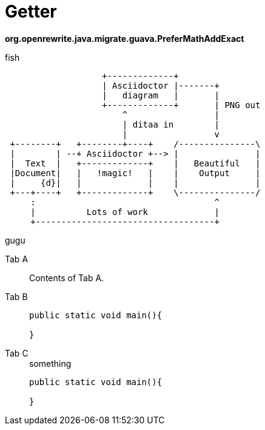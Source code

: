 = Getter
:title: Log

:tag: bhbh

**org.openrewrite.java.migrate.guava.PreferMathAddExact**

fish

[ditaa]
....
                   +-------------+
                   | Asciidoctor |-------+
                   |   diagram   |       |
                   +-------------+       | PNG out
                       ^                 |
                       | ditaa in        |
                       |                 v
 +--------+   +--------+----+    /---------------\
 |        | --+ Asciidoctor +--> |               |
 |  Text  |   +-------------+    |   Beautiful   |
 |Document|   |   !magic!   |    |    Output     |
 |     {d}|   |             |    |               |
 +---+----+   +-------------+    \---------------/
     :                                   ^
     |          Lots of work             |
     +-----------------------------------+
....




gugu

[tabs]
====
Tab A:: Contents of Tab A.

Tab B::
+
[source,Kotlin]
--
public static void main(){

}
--

Tab C::
+
.something
[source,java]
--
public static void main(){

}
--
====